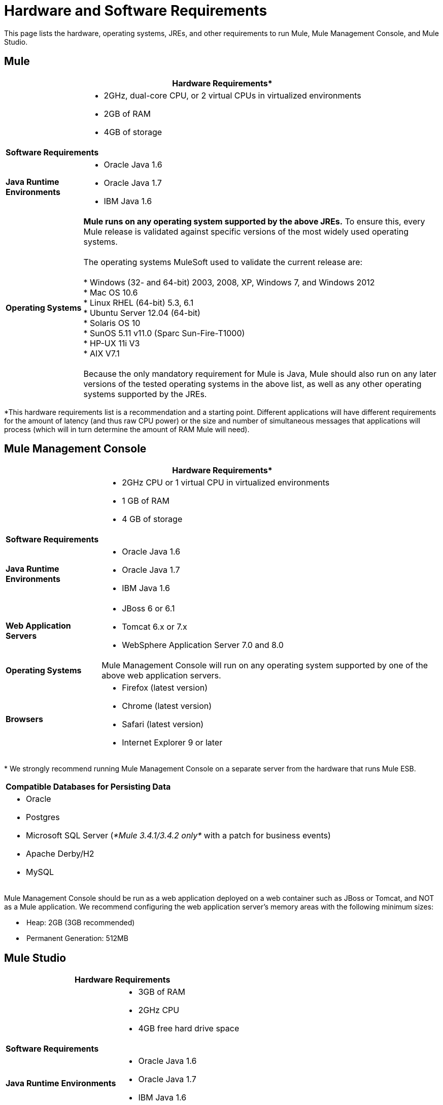= Hardware and Software Requirements

This page lists the hardware, operating systems, JREs, and other requirements to run Mule, Mule Management Console, and Mule Studio.

== Mule

[%header%autowidth.spread]
|===
2+|*Hardware Requirements**
|
a|* 2GHz, dual-core CPU, or 2 virtual CPUs in virtualized environments
* 2GB of RAM
* 4GB of storage
2+|*Software Requirements*
|*Java Runtime Environments*
a|* Oracle Java 1.6 +
* Oracle Java 1.7 +
* IBM Java 1.6
|*Operating Systems*
a|**Mule runs on any operating system supported by the above JREs.** To ensure this, every Mule release is validated against specific versions of the most widely used operating systems. +
 +
The operating systems MuleSoft used to validate the current release are: +
 +
* Windows (32- and 64-bit) 2003, 2008, XP, Windows 7, and Windows 2012 +
* Mac OS 10.6 +
* Linux RHEL (64-bit) 5.3, 6.1 +
* Ubuntu Server 12.04 (64-bit) +
* Solaris OS 10 +
* SunOS 5.11 v11.0 (Sparc Sun-Fire-T1000) +
* HP-UX 11i V3 +
* AIX V7.1 +
 +
Because the only mandatory requirement for Mule is Java, Mule should also run on any later versions of the tested operating systems in the above list, as well as any other operating systems supported by the JREs.
|===

*This hardware requirements list is a recommendation and a starting point. Different applications will have different requirements for the amount of latency (and thus raw CPU power) or the size and number of simultaneous messages that applications will process (which will in turn determine the amount of RAM Mule will need). 

== Mule Management Console

[%header%autowidth.spread]
|===
2+|*Hardware Requirements**
|
a|* 2GHz CPU or 1 virtual CPU in virtualized environments
* 1 GB of RAM
* 4 GB of storage
2+|*Software Requirements*
|*Java Runtime Environments*
a|* Oracle Java 1.6
* Oracle Java 1.7
* IBM Java 1.6
|*Web Application Servers*
a|* JBoss 6 or 6.1
* Tomcat 6.x or 7.x
* WebSphere Application Server 7.0 and 8.0
|*Operating Systems*
|Mule Management Console will run on any operating system supported by one of the above web application servers.
|*Browsers*
a|* Firefox (latest version)
* Chrome (latest version)
* Safari (latest version)
* Internet Explorer 9 or later
|===

* We strongly recommend running Mule Management Console on a separate server from the hardware that runs Mule ESB. 

[cols="1*"]
|===
|*Compatible Databases for Persisting Data*
a|
* Oracle
* Postgres 
* Microsoft SQL Server (_*Mule 3.4.1/3.4.2 only*_ with a patch for business events)
* Apache Derby/H2 
* MySQL
|===

Mule Management Console should be run as a web application deployed on a web container such as JBoss or Tomcat, and NOT as a Mule application. We recommend configuring the web application server's memory areas with the following minimum sizes:

*  Heap: 2GB (3GB recommended) 
*  Permanent Generation: 512MB

== Mule Studio

[%header%autowidth.spread]
|===
2+|*Hardware Requirements*
|
a|* 3GB of RAM
* 2GHz CPU
* 4GB free hard drive space
2+|*Software Requirements*
|*Java Runtime Environments*
a|* Oracle Java 1.6
* Oracle Java 1.7
* IBM Java 1.6
|*Operating Systems*
a|* Windows (32- or 64-bit) 
* Mac OS (32- or 64-bit) 
* Linux (32- or 64-bit) 
|===

== Mule Studio as Eclipse Plug-In

[%header%autowidth.spread]
|===
2+|*Hardware Requirements*
|
a|* 3GB of RAM
* 2GHz CPU
* 4GB free hard drive space
2+|*Software Requirements*
|*Eclipse*
a|* Eclipse 3.8 for Java Developers or Java EE Developers
* Spring Tool Suite (STS) versions that run on top of Eclipse 3.8
|*Java Runtime Environments*
a|* Oracle Java 1.6
* Oracle Java 1.7
* IBM Java 1.6
|*Operating Systems*
a|* Windows (32- or 64-bit) 
* Mac OS (32- or 64-bit) 
* Linux (32- or 64-bit) 
|===

Get more information about installing link:/mule\-user\-guide/v/3\.4/studio-in-eclipse[Studio as an Eclipse plug-in].

== See Also 







